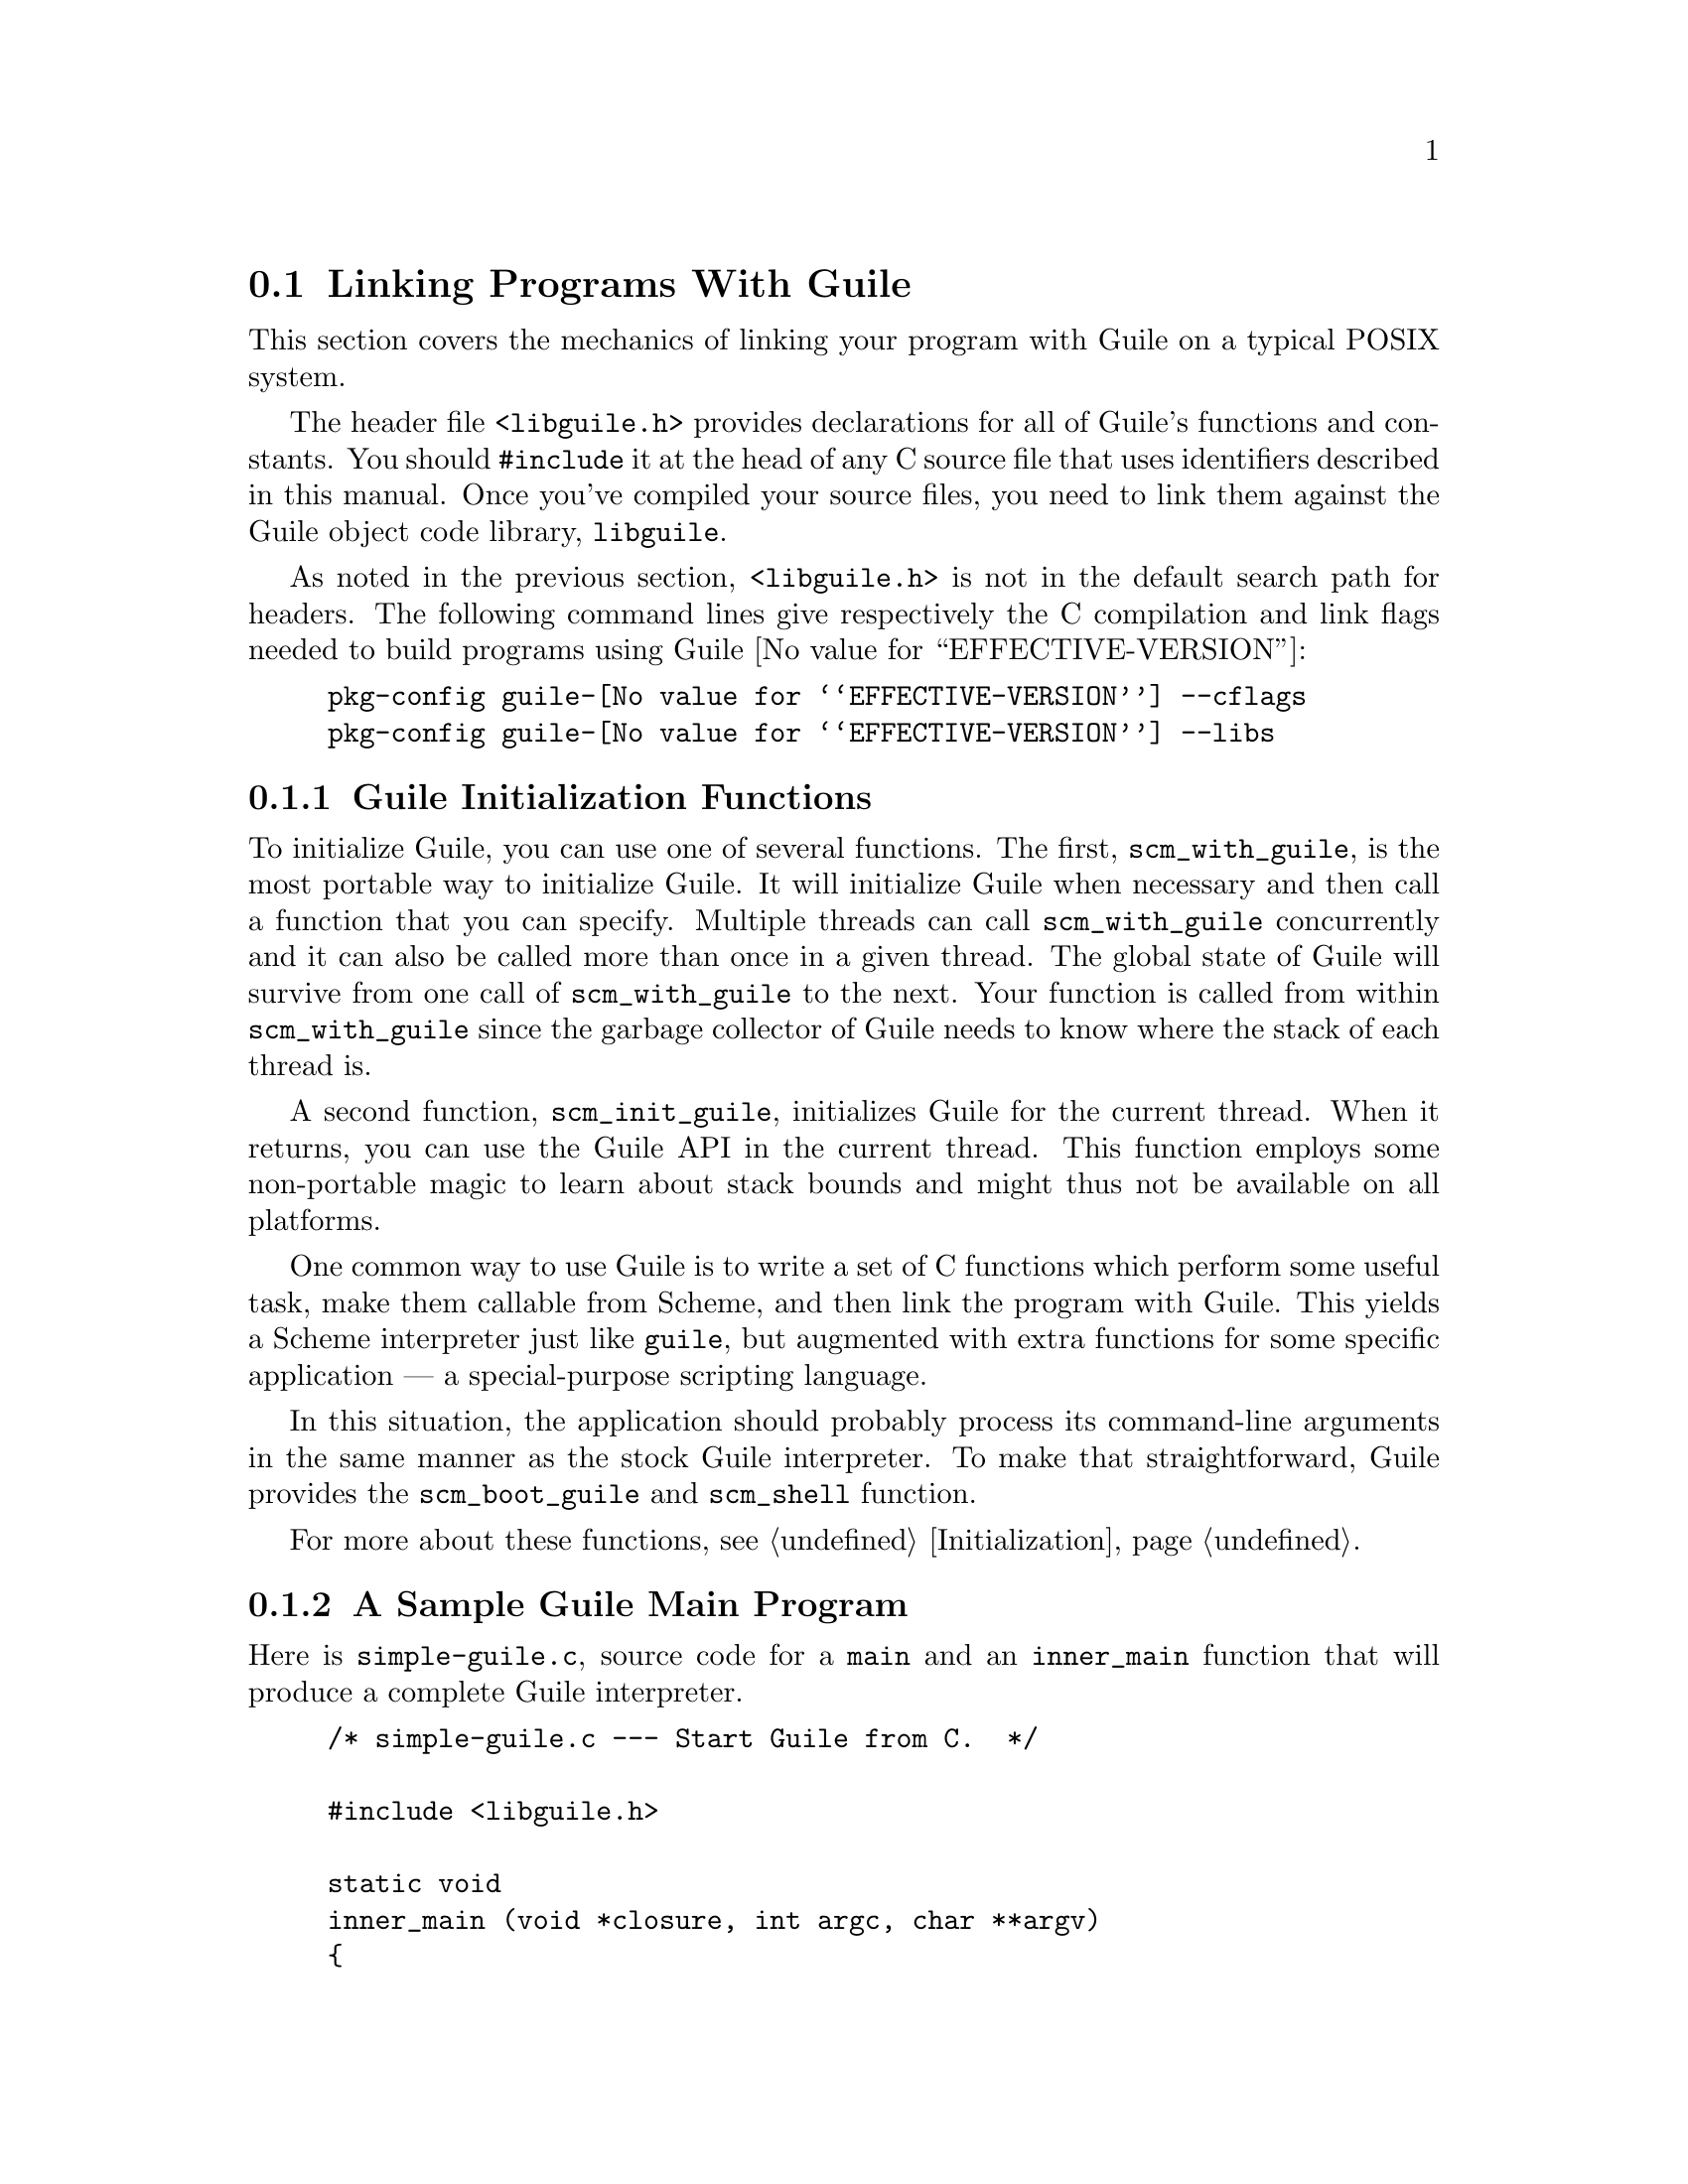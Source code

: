 @c -*-texinfo-*-
@c This is part of the GNU Guile Reference Manual.
@c Copyright (C)  1996, 1997, 2000, 2001, 2002, 2003, 2004, 2005, 2010, 2011
@c   Free Software Foundation, Inc.
@c See the file guile.texi for copying conditions.

@node Linking Programs With Guile
@section Linking Programs With Guile

This section covers the mechanics of linking your program with Guile
on a typical POSIX system.

The header file @code{<libguile.h>} provides declarations for all of
Guile's functions and constants.  You should @code{#include} it at the
head of any C source file that uses identifiers described in this
manual.  Once you've compiled your source files, you need to link them
against the Guile object code library, @code{libguile}.

As noted in the previous section, @code{<libguile.h>} is not in the
default search path for headers.  The following command lines give
respectively the C compilation and link flags needed to build programs
using Guile @value{EFFECTIVE-VERSION}:

@example
pkg-config guile-@value{EFFECTIVE-VERSION} --cflags
pkg-config guile-@value{EFFECTIVE-VERSION} --libs
@end example

@menu
* Guile Initialization Functions::  What to call first.
* A Sample Guile Main Program::  Sources and makefiles.
@end menu


@node Guile Initialization Functions
@subsection Guile Initialization Functions

To initialize Guile, you can use one of several functions.  The first,
@code{scm_with_guile}, is the most portable way to initialize Guile.  It
will initialize Guile when necessary and then call a function that you
can specify.  Multiple threads can call @code{scm_with_guile}
concurrently and it can also be called more than once in a given thread.
The global state of Guile will survive from one call of
@code{scm_with_guile} to the next.  Your function is called from within
@code{scm_with_guile} since the garbage collector of Guile needs to know
where the stack of each thread is.

A second function, @code{scm_init_guile}, initializes Guile for the
current thread.  When it returns, you can use the Guile API in the
current thread.  This function employs some non-portable magic to learn
about stack bounds and might thus not be available on all platforms.

One common way to use Guile is to write a set of C functions which
perform some useful task, make them callable from Scheme, and then link
the program with Guile.  This yields a Scheme interpreter just like
@code{guile}, but augmented with extra functions for some specific
application --- a special-purpose scripting language.

In this situation, the application should probably process its
command-line arguments in the same manner as the stock Guile
interpreter.  To make that straightforward, Guile provides the
@code{scm_boot_guile} and @code{scm_shell} function.

For more about these functions, see @ref{Initialization}.

@node A Sample Guile Main Program
@subsection A Sample Guile Main Program

Here is @file{simple-guile.c}, source code for a @code{main} and an
@code{inner_main} function that will produce a complete Guile
interpreter.

@example
/* simple-guile.c --- Start Guile from C.  */

#include <libguile.h>

static void
inner_main (void *closure, int argc, char **argv)
@{
  /* preparation */
  scm_shell (argc, argv);
  /* after exit */
@}

int
main (int argc, char **argv)
@{
  scm_boot_guile (argc, argv, inner_main, 0);
  return 0; /* never reached, see inner_main */
@}
@end example

The @code{main} function calls @code{scm_boot_guile} to initialize
Guile, passing it @code{inner_main}.  Once @code{scm_boot_guile} is
ready, it invokes @code{inner_main}, which calls @code{scm_shell} to
process the command-line arguments in the usual way.

@subsection Building the Example with Make

Here is a Makefile which you can use to compile the example program.  It
uses @code{pkg-config} to learn about the necessary compiler and
linker flags.
@example
# Use GCC, if you have it installed.
CC=gcc

# Tell the C compiler where to find <libguile.h>
CFLAGS=`pkg-config --cflags guile-@value{EFFECTIVE-VERSION}`

# Tell the linker what libraries to use and where to find them.
LIBS=`pkg-config --libs guile-@value{EFFECTIVE-VERSION}`

simple-guile: simple-guile.o
        $@{CC@} simple-guile.o $@{LIBS@} -o simple-guile

simple-guile.o: simple-guile.c
        $@{CC@} -c $@{CFLAGS@} simple-guile.c
@end example

@subsection Building the Example with Autoconf

If you are using the GNU Autoconf package to make your application more
portable, Autoconf will settle many of the details in the Makefile
automatically, making it much simpler and more portable; we recommend
using Autoconf with Guile.  Here is a @file{configure.ac} file for
@code{simple-guile} that uses the standard @code{PKG_CHECK_MODULES}
macro to check for Guile.  Autoconf will process this file into a
@code{configure} script.  We recommend invoking Autoconf via the
@code{autoreconf} utility.

@example
AC_INIT(simple-guile.c)

# Find a C compiler.
AC_PROG_CC

# Check for Guile
PKG_CHECK_MODULES([GUILE], [guile-@value{EFFECTIVE-VERSION}])

# Generate a Makefile, based on the results.
AC_OUTPUT(Makefile)
@end example

Run @code{autoreconf -vif} to generate @code{configure}.

Here is a @code{Makefile.in} template, from which the @code{configure}
script produces a Makefile customized for the host system:
@example
# The configure script fills in these values.
CC=@@CC@@
CFLAGS=@@GUILE_CFLAGS@@
LIBS=@@GUILE_LIBS@@

simple-guile: simple-guile.o
        $@{CC@} simple-guile.o $@{LIBS@} -o simple-guile
simple-guile.o: simple-guile.c
        $@{CC@} -c $@{CFLAGS@} simple-guile.c
@end example

The developer should use Autoconf to generate the @file{configure}
script from the @file{configure.ac} template, and distribute
@file{configure} with the application.  Here's how a user might go about
building the application:

@example
$ ls
Makefile.in     configure*      configure.ac    simple-guile.c
$ ./configure
checking for gcc... ccache gcc
checking whether the C compiler works... yes
checking for C compiler default output file name... a.out
checking for suffix of executables... 
checking whether we are cross compiling... no
checking for suffix of object files... o
checking whether we are using the GNU C compiler... yes
checking whether ccache gcc accepts -g... yes
checking for ccache gcc option to accept ISO C89... none needed
checking for pkg-config... /usr/bin/pkg-config
checking pkg-config is at least version 0.9.0... yes
checking for GUILE... yes
configure: creating ./config.status
config.status: creating Makefile
$ make
[...]
$ ./simple-guile
guile> (+ 1 2 3)
6
guile> (getpwnam "jimb")
#("jimb" "83Z7d75W2tyJQ" 4008 10 "Jim Blandy" "/u/jimb"
  "/usr/local/bin/bash")
guile> (exit)
$
@end example


@c Local Variables:
@c TeX-master: "guile.texi"
@c End:
